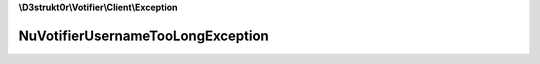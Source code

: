**\\D3strukt0r\\Votifier\\Client\\Exception**

==================================
NuVotifierUsernameTooLongException
==================================

.. php:namespace:: D3strukt0r\Votifier\Client\Exception
.. php:exception:: NuVotifierUsernameTooLongException
